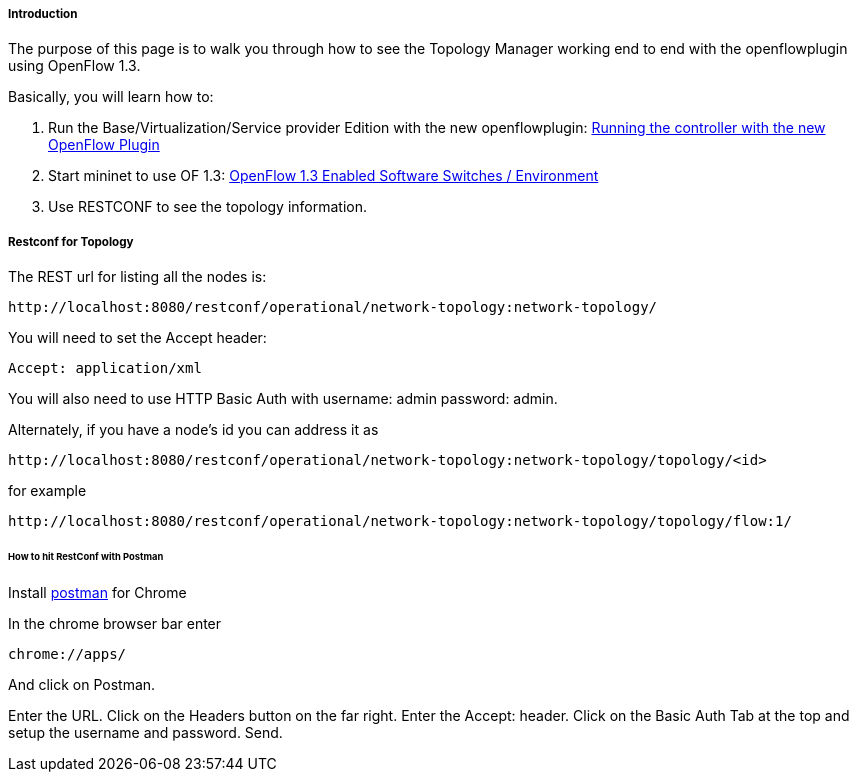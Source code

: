 [[introduction]]
===== Introduction

The purpose of this page is to walk you through how to see the Topology
Manager working end to end with the openflowplugin using OpenFlow 1.3.

Basically, you will learn how to:

1.  Run the Base/Virtualization/Service provider Edition with the new
openflowplugin:
<<odl-ofp-running-controller-with-the-new-of-plugin_top,Running the controller with the new OpenFlow Plugin>>
2.  Start mininet to use OF 1.3:
<<odl-ofp-test-environment_top,OpenFlow 1.3 Enabled Software Switches / Environment>>
3.  Use RESTCONF to see the topology information.

[[restconf-for-topology]]
===== Restconf for Topology

The REST url for listing all the nodes is:

-----------------------------------------------------------------------------
http://localhost:8080/restconf/operational/network-topology:network-topology/
-----------------------------------------------------------------------------

You will need to set the Accept header:

-----------------------
Accept: application/xml
-----------------------

You will also need to use HTTP Basic Auth with username: admin password:
admin.

Alternately, if you have a node's id you can address it as

------------------------------------------------------------------------------------------
http://localhost:8080/restconf/operational/network-topology:network-topology/topology/<id>
------------------------------------------------------------------------------------------

for example

---------------------------------------------------------------------------------------------
http://localhost:8080/restconf/operational/network-topology:network-topology/topology/flow:1/
---------------------------------------------------------------------------------------------

[[how-to-hit-restconf-with-postman]]
====== How to hit RestConf with Postman

Install https://chrome.google.com/webstore/detail/postman-rest-client/fdmmgilgnpjigdojojpjoooidkmcomcm?hl=en[postman] for Chrome

In the chrome browser bar enter

--------------
chrome://apps/
--------------

And click on Postman.

Enter the URL. Click on the Headers button on the far right. Enter the
Accept: header. Click on the Basic Auth Tab at the top and setup the
username and password. Send.

